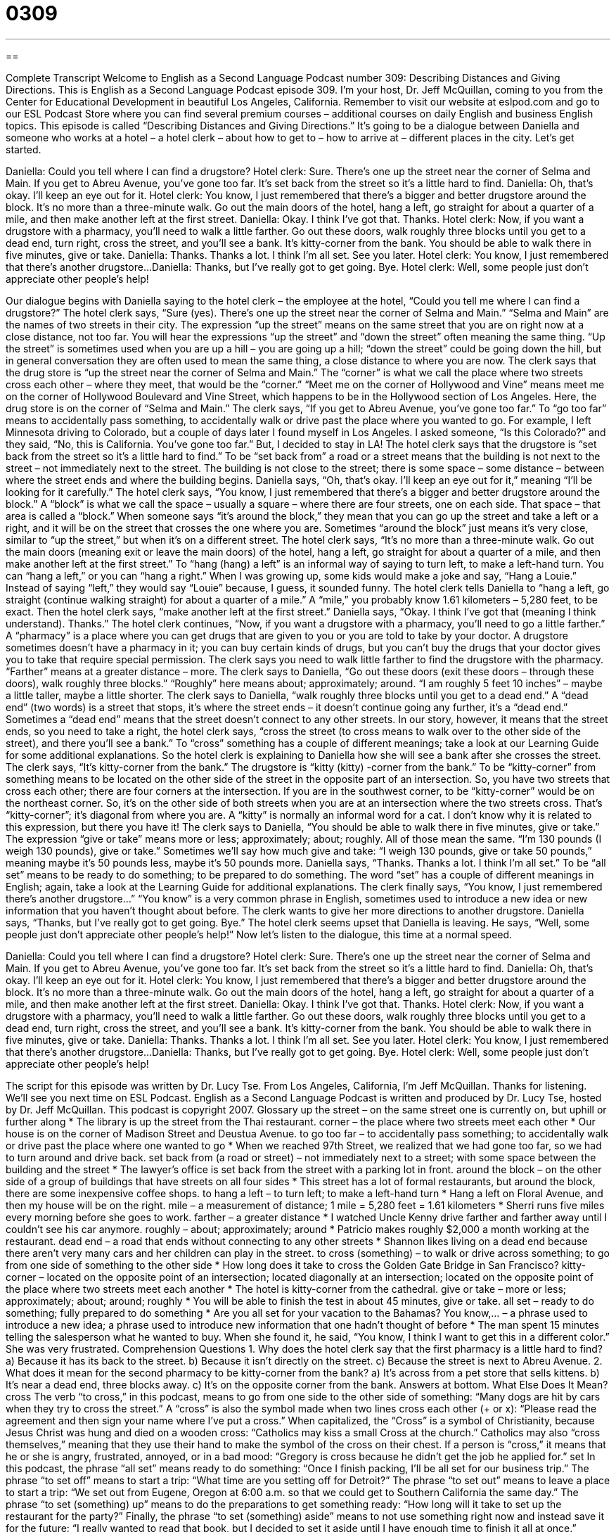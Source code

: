 = 0309
:toc: left
:toclevels: 3
:sectnums:
:stylesheet: ../../../myAdocCss.css

'''

== 

Complete Transcript
Welcome to English as a Second Language Podcast number 309: Describing Distances and Giving Directions.
This is English as a Second Language Podcast episode 309. I’m your host, Dr. Jeff McQuillan, coming to you from the Center for Educational Development in beautiful Los Angeles, California.
Remember to visit our website at eslpod.com and go to our ESL Podcast Store where you can find several premium courses – additional courses on daily English and business English topics.
This episode is called “Describing Distances and Giving Directions.” It’s going to be a dialogue between Daniella and someone who works at a hotel – a hotel clerk – about how to get to – how to arrive at – different places in the city. Let’s get started.
[start of dialogue]
Daniella: Could you tell where I can find a drugstore?
Hotel clerk: Sure. There’s one up the street near the corner of Selma and Main. If you get to Abreu Avenue, you’ve gone too far. It’s set back from the street so it’s a little hard to find.
Daniella: Oh, that’s okay. I’ll keep an eye out for it.
Hotel clerk: You know, I just remembered that there’s a bigger and better drugstore around the block. It’s no more than a three-minute walk. Go out the main doors of the hotel, hang a left, go straight for about a quarter of a mile, and then make another left at the first street.
Daniella: Okay. I think I’ve got that. Thanks.
Hotel clerk: Now, if you want a drugstore with a pharmacy, you’ll need to walk a little farther. Go out these doors, walk roughly three blocks until you get to a dead end, turn right, cross the street, and you’ll see a bank. It’s kitty-corner from the bank. You should be able to walk there in five minutes, give or take.
Daniella: Thanks. Thanks a lot. I think I’m all set. See you later.
Hotel clerk: You know, I just remembered that there’s another drugstore...
Daniella: Thanks, but I’ve really got to get going. Bye.
Hotel clerk: Well, some people just don’t appreciate other people’s help!
[end of dialogue]
Our dialogue begins with Daniella saying to the hotel clerk – the employee at the hotel, “Could you tell me where I can find a drugstore?” The hotel clerk says, “Sure (yes). There’s one up the street near the corner of Selma and Main.” “Selma and Main” are the names of two streets in their city. The expression “up the street” means on the same street that you are on right now at a close distance, not too far. You will hear the expressions “up the street” and “down the street” often meaning the same thing. “Up the street” is sometimes used when you are up a hill – you are going up a hill; “down the street” could be going down the hill, but in general conversation they are often used to mean the same thing, a close distance to where you are now.
The clerk says that the drug store is “up the street near the corner of Selma and Main.” The “corner” is what we call the place where two streets cross each other – where they meet, that would be the “corner.” “Meet me on the corner of Hollywood and Vine” means meet me on the corner of Hollywood Boulevard and Vine Street, which happens to be in the Hollywood section of Los Angeles. Here, the drug store is on the corner of “Selma and Main.”
The clerk says, “If you get to Abreu Avenue, you’ve gone too far.” To “go too far” means to accidentally pass something, to accidentally walk or drive past the place where you wanted to go. For example, I left Minnesota driving to Colorado, but a couple of days later I found myself in Los Angeles. I asked someone, “Is this Colorado?” and they said, “No, this is California. You’ve gone too far.” But, I decided to stay in LA!
The hotel clerk says that the drugstore is “set back from the street so it’s a little hard to find.” To be “set back from” a road or a street means that the building is not next to the street – not immediately next to the street. The building is not close to the street; there is some space – some distance – between where the street ends and where the building begins. Daniella says, “Oh, that’s okay. I’ll keep an eye out for it,” meaning “I’ll be looking for it carefully.”
The hotel clerk says, “You know, I just remembered that there’s a bigger and better drugstore around the block.” A “block” is what we call the space – usually a square – where there are four streets, one on each side. That space – that area is called a “block.” When someone says “it’s around the block,” they mean that you can go up the street and take a left or a right, and it will be on the street that crosses the one where you are. Sometimes “around the block” just means it’s very close, similar to “up the street,” but when it’s on a different street.
The hotel clerk says, “It’s no more than a three-minute walk. Go out the main doors (meaning exit or leave the main doors) of the hotel, hang a left, go straight for about a quarter of a mile, and then make another left at the first street.” To “hang (hang) a left” is an informal way of saying to turn left, to make a left-hand turn. You can “hang a left,” or you can “hang a right.” When I was growing up, some kids would make a joke and say, “Hang a Louie.” Instead of saying “left,” they would say “Louie” because, I guess, it sounded funny.
The hotel clerk tells Daniella to “hang a left, go straight (continue walking straight) for about a quarter of a mile.” A “mile,” you probably know 1.61 kilometers – 5,280 feet, to be exact. Then the hotel clerk says, “make another left at the first street.” Daniella says, “Okay. I think I’ve got that (meaning I think understand). Thanks.”
The hotel clerk continues, “Now, if you want a drugstore with a pharmacy, you’ll need to go a little farther.” A “pharmacy” is a place where you can get drugs that are given to you or you are told to take by your doctor. A drugstore sometimes doesn’t have a pharmacy in it; you can buy certain kinds of drugs, but you can’t buy the drugs that your doctor gives you to take that require special permission.
The clerk says you need to walk little farther to find the drugstore with the pharmacy. “Farther” means at a greater distance – more. The clerk says to Daniella, “Go out these doors (exit these doors – through these doors), walk roughly three blocks.” “Roughly” here means about; approximately; around. “I am roughly 5 feet 10 inches” – maybe a little taller, maybe a little shorter.
The clerk says to Daniella, “walk roughly three blocks until you get to a dead end.” A “dead end” (two words) is a street that stops, it’s where the street ends – it doesn’t continue going any further, it’s a “dead end.” Sometimes a “dead end” means that the street doesn’t connect to any other streets. In our story, however, it means that the street ends, so you need to take a right, the hotel clerk says, “cross the street (to cross means to walk over to the other side of the street), and there you’ll see a bank.” To “cross” something has a couple of different meanings; take a look at our Learning Guide for some additional explanations.
So the hotel clerk is explaining to Daniella how she will see a bank after she crosses the street. The clerk says, “It’s kitty-corner from the bank.” The drugstore is “kitty (kitty) -corner from the bank.” To be “kitty-corner” from something means to be located on the other side of the street in the opposite part of an intersection. So, you have two streets that cross each other; there are four corners at the intersection. If you are in the southwest corner, to be “kitty-corner” would be on the northeast corner. So, it’s on the other side of both streets when you are at an intersection where the two streets cross. That’s “kitty-corner”; it’s diagonal from where you are. A “kitty” is normally an informal word for a cat. I don’t know why it is related to this expression, but there you have it!
The clerk says to Daniella, “You should be able to walk there in five minutes, give or take.” The expression “give or take” means more or less; approximately; about; roughly. All of those mean the same. “I’m 130 pounds (I weigh 130 pounds), give or take.” Sometimes we’ll say how much give and take: “I weigh 130 pounds, give or take 50 pounds,” meaning maybe it’s 50 pounds less, maybe it’s 50 pounds more.
Daniella says, “Thanks. Thanks a lot. I think I’m all set.” To be “all set” means to be ready to do something; to be prepared to do something. The word “set” has a couple of different meanings in English; again, take a look at the Learning Guide for additional explanations.
The clerk finally says, “You know, I just remembered there’s another drugstore...” “You know” is a very common phrase in English, sometimes used to introduce a new idea or new information that you haven’t thought about before. The clerk wants to give her more directions to another drugstore. Daniella says, “Thanks, but I’ve really got to get going. Bye.” The hotel clerk seems upset that Daniella is leaving. He says, “Well, some people just don’t appreciate other people’s help!”
Now let’s listen to the dialogue, this time at a normal speed.
[start of dialogue]
Daniella: Could you tell where I can find a drugstore?
Hotel clerk: Sure. There’s one up the street near the corner of Selma and Main. If you get to Abreu Avenue, you’ve gone too far. It’s set back from the street so it’s a little hard to find.
Daniella: Oh, that’s okay. I’ll keep an eye out for it.
Hotel clerk: You know, I just remembered that there’s a bigger and better drugstore around the block. It’s no more than a three-minute walk. Go out the main doors of the hotel, hang a left, go straight for about a quarter of a mile, and then make another left at the first street.
Daniella: Okay. I think I’ve got that. Thanks.
Hotel clerk: Now, if you want a drugstore with a pharmacy, you’ll need to walk a little farther. Go out these doors, walk roughly three blocks until you get to a dead end, turn right, cross the street, and you’ll see a bank. It’s kitty-corner from the bank. You should be able to walk there in five minutes, give or take.
Daniella: Thanks. Thanks a lot. I think I’m all set. See you later.
Hotel clerk: You know, I just remembered that there’s another drugstore...
Daniella: Thanks, but I’ve really got to get going. Bye.
Hotel clerk: Well, some people just don’t appreciate other people’s help!
[end of dialogue]
The script for this episode was written by Dr. Lucy Tse.
From Los Angeles, California, I’m Jeff McQuillan. Thanks for listening. We’ll see you next time on ESL Podcast.
English as a Second Language Podcast is written and produced by Dr. Lucy Tse, hosted by Dr. Jeff McQuillan. This podcast is copyright 2007.
Glossary
up the street – on the same street one is currently on, but uphill or further along
* The library is up the street from the Thai restaurant.
corner – the place where two streets meet each other
* Our house is on the corner of Madison Street and Deustua Avenue.
to go too far – to accidentally pass something; to accidentally walk or drive past the place where one wanted to go
* When we reached 97th Street, we realized that we had gone too far, so we had to turn around and drive back.
set back from (a road or street) – not immediately next to a street; with some space between the building and the street
* The lawyer’s office is set back from the street with a parking lot in front.
around the block – on the other side of a group of buildings that have streets on all four sides
* This street has a lot of formal restaurants, but around the block, there are some inexpensive coffee shops.
to hang a left – to turn left; to make a left-hand turn
* Hang a left on Floral Avenue, and then my house will be on the right.
mile – a measurement of distance; 1 mile = 5,280 feet = 1.61 kilometers
* Sherri runs five miles every morning before she goes to work.
farther – a greater distance
* I watched Uncle Kenny drive farther and farther away until I couldn’t see his car anymore.
roughly – about; approximately; around
* Patricio makes roughly $2,000 a month working at the restaurant.
dead end – a road that ends without connecting to any other streets
* Shannon likes living on a dead end because there aren’t very many cars and her children can play in the street.
to cross (something) – to walk or drive across something; to go from one side of something to the other side
* How long does it take to cross the Golden Gate Bridge in San Francisco?
kitty-corner – located on the opposite point of an intersection; located diagonally at an intersection; located on the opposite point of the place where two streets meet each another
* The hotel is kitty-corner from the cathedral.
give or take – more or less; approximately; about; around; roughly
* You will be able to finish the test in about 45 minutes, give or take.
all set – ready to do something; fully prepared to do something
* Are you all set for your vacation to the Bahamas?
You know,… – a phrase used to introduce a new idea; a phrase used to introduce new information that one hadn’t thought of before
* The man spent 15 minutes telling the salesperson what he wanted to buy. When she found it, he said, “You know, I think I want to get this in a different color.” She was very frustrated.
Comprehension Questions
1. Why does the hotel clerk say that the first pharmacy is a little hard to find?
a) Because it has its back to the street.
b) Because it isn’t directly on the street.
c) Because the street is next to Abreu Avenue.
2. What does it mean for the second pharmacy to be kitty-corner from the bank?
a) It’s across from a pet store that sells kittens.
b) It’s near a dead end, three blocks away.
c) It’s on the opposite corner from the bank.
Answers at bottom.
What Else Does It Mean?
cross
The verb “to cross,” in this podcast, means to go from one side to the other side of something: “Many dogs are hit by cars when they try to cross the street.” A “cross” is also the symbol made when two lines cross each other (+ or x): “Please read the agreement and then sign your name where I’ve put a cross.” When capitalized, the “Cross” is a symbol of Christianity, because Jesus Christ was hung and died on a wooden cross: “Catholics may kiss a small Cross at the church.” Catholics may also “cross themselves,” meaning that they use their hand to make the symbol of the cross on their chest. If a person is “cross,” it means that he or she is angry, frustrated, annoyed, or in a bad mood: “Gregory is cross because he didn’t get the job he applied for.”
set
In this podcast, the phrase “all set” means ready to do something: “Once I finish packing, I’ll be all set for our business trip.” The phrase “to set off” means to start a trip: “What time are you setting off for Detroit?” The phrase “to set out” means to leave a place to start a trip: “We set out from Eugene, Oregon at 6:00 a.m. so that we could get to Southern California the same day.” The phrase “to set (something) up” means to do the preparations to get something ready: “How long will it take to set up the restaurant for the party?” Finally, the phrase “to set (something) aside” means to not use something right now and instead save it for the future: “I really wanted to read that book, but I decided to set it aside until I have enough time to finish it all at once.”
Culture Note
Many Americans have “navigation systems” (machines that tell one where one is and where one needs to go) in their cars. The driver can “enter” (type in) his or her “destination” (the place one wants to go) into the navigation system. Then the navigation system gives specific “driving directions” (detailed instructions of where to go) for how to get there. Many navigation systems have color maps that “update” (display new information) as the car moves.
These navigation system use the “global positioning system” (“GPS”), which is a technology that lets people know where they are by using a small electronic device. Many “backpackers” (people who walk long distances for many days in the mountains) were the first people to use GPS, but today it is more common and is often used in cars.
One popular navigation system is OnStar. OnStar can provide driving directions for almost any U.S. destination. OnStar can also be used in emergencies. For example, if the driver has a problem, he or she can push a button and OnStar will “automatically” (without the person having to do anything) communicate with an OnStar representative. Newer cars with OnStar will automatically send a message if the car is in a “collision” (when a car hits another car or object).
People who don’t own expensive cars with OnStar have to find other ways to navigate in unfamiliar areas. Some of these people use their “personal digital assistants” (“PDAs”; small computers that can be held in one’s hand) to display driving directions. Other people use online mapping services like MapQuest.com and Maps.Yahoo.com to print out driving directions before their trip.
Comprehension Answers
1 - b
2 - c